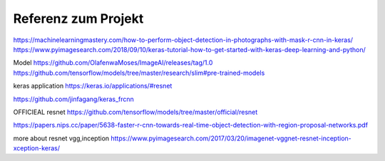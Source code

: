 =====================
Referenz zum Projekt
=====================
https://machinelearningmastery.com/how-to-perform-object-detection-in-photographs-with-mask-r-cnn-in-keras/
https://www.pyimagesearch.com/2018/09/10/keras-tutorial-how-to-get-started-with-keras-deep-learning-and-python/

Model
https://github.com/OlafenwaMoses/ImageAI/releases/tag/1.0
https://github.com/tensorflow/models/tree/master/research/slim#pre-trained-models

keras application
https://keras.io/applications/#resnet

https://github.com/jinfagang/keras_frcnn

OFFICIEAL resnet
https://github.com/tensorflow/models/tree/master/official/resnet

https://papers.nips.cc/paper/5638-faster-r-cnn-towards-real-time-object-detection-with-region-proposal-networks.pdf

more about resnet vgg,inception
https://www.pyimagesearch.com/2017/03/20/imagenet-vggnet-resnet-inception-xception-keras/
